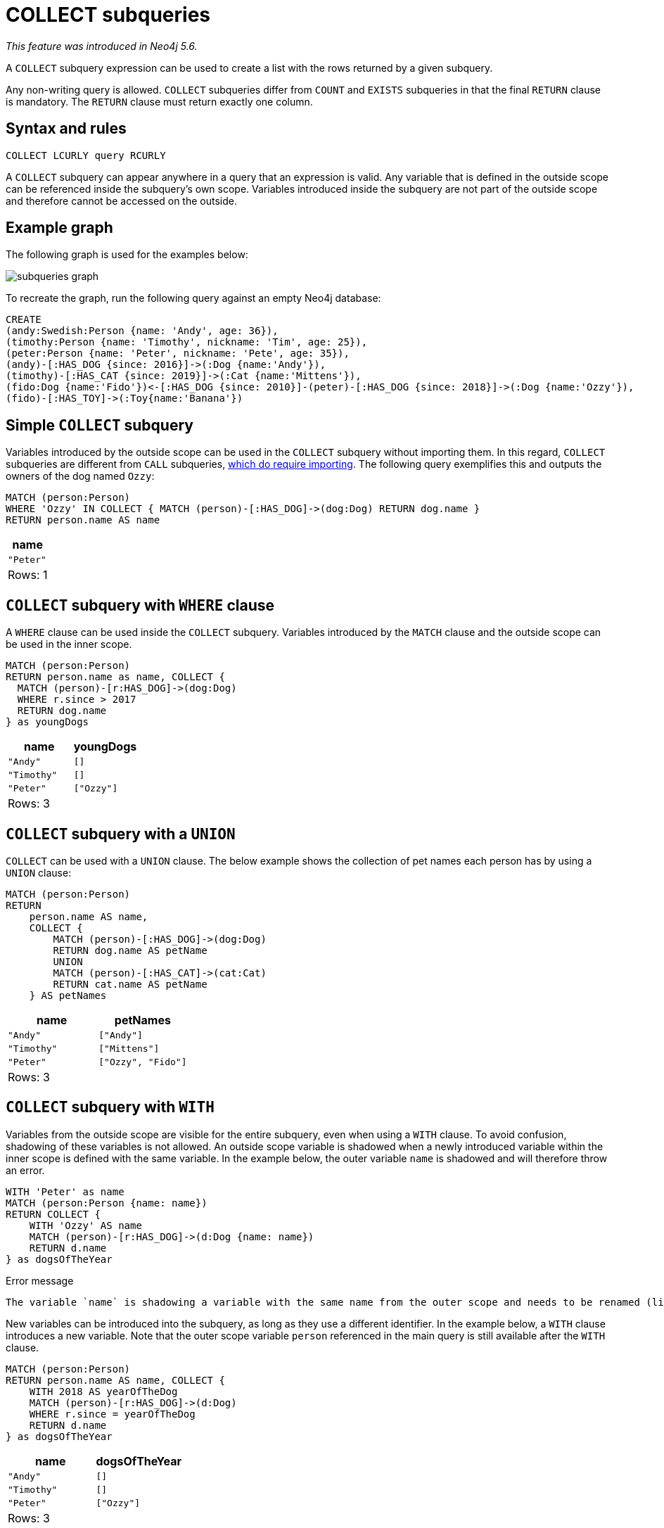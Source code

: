 = COLLECT subqueries
:description: This page describes how to use the COLLECT subquery with Cypher.

_This feature was introduced in Neo4j 5.6._

A `COLLECT` subquery expression can be used to create a list with the rows returned by a given subquery.

Any non-writing query is allowed.
`COLLECT` subqueries differ from `COUNT` and `EXISTS` subqueries in that the final `RETURN` clause is mandatory.
The `RETURN` clause must return exactly one column.

[[collect-syntax]]
== Syntax and rules

[source, syntax]
----
COLLECT LCURLY query RCURLY
----

A `COLLECT` subquery can appear anywhere in a query that an expression is valid.
Any variable that is defined in the outside scope can be referenced inside the subquery’s own scope. Variables introduced inside the subquery are not part of the outside scope and therefore cannot be accessed on the outside.

[[collect-example]]
== Example graph

The following graph is used for the examples below:

image::subqueries_graph.svg[]

To recreate the graph, run the following query against an empty Neo4j database:

[source, cypher, role=test-setup]
----
CREATE
(andy:Swedish:Person {name: 'Andy', age: 36}),
(timothy:Person {name: 'Timothy', nickname: 'Tim', age: 25}),
(peter:Person {name: 'Peter', nickname: 'Pete', age: 35}),
(andy)-[:HAS_DOG {since: 2016}]->(:Dog {name:'Andy'}),
(timothy)-[:HAS_CAT {since: 2019}]->(:Cat {name:'Mittens'}),
(fido:Dog {name:'Fido'})<-[:HAS_DOG {since: 2010}]-(peter)-[:HAS_DOG {since: 2018}]->(:Dog {name:'Ozzy'}),
(fido)-[:HAS_TOY]->(:Toy{name:'Banana'})
----

[[collect-simple]]
== Simple `COLLECT` subquery

Variables introduced by the outside scope can be used in the `COLLECT` subquery without importing them.
In this regard, `COLLECT` subqueries are different from `CALL` subqueries, xref::subqueries/call-subquery.adoc#call-importing-variables[which do require importing].
The following query exemplifies this and outputs the owners of the dog named `Ozzy`:

[source, cypher]
----
MATCH (person:Person)
WHERE 'Ozzy' IN COLLECT { MATCH (person)-[:HAS_DOG]->(dog:Dog) RETURN dog.name }
RETURN person.name AS name
----

[role="queryresult",options="header,footer",cols="1*<m"]
|===
| name
| "Peter"
1+d|Rows: 1
|===


[[collect-where]]
== `COLLECT` subquery with `WHERE` clause

A `WHERE` clause can be used inside the `COLLECT` subquery.
Variables introduced by the `MATCH` clause and the outside scope can be used in the inner scope.

[source, cypher]
----
MATCH (person:Person)
RETURN person.name as name, COLLECT {
  MATCH (person)-[r:HAS_DOG]->(dog:Dog)
  WHERE r.since > 2017
  RETURN dog.name
} as youngDogs
----

[role="queryresult",options="header,footer",cols="2*<m"]
|===
| name        | youngDogs
| "Andy"      | []
| "Timothy"   | []
| "Peter"     | ["Ozzy"]
2+d|Rows: 3
|===


[[collect-union]]
== `COLLECT` subquery with a `UNION`

`COLLECT` can be used with a `UNION` clause.
The below example shows the collection of pet names each person has by using a `UNION` clause:

[source, cypher]
----
MATCH (person:Person)
RETURN
    person.name AS name,
    COLLECT {
        MATCH (person)-[:HAS_DOG]->(dog:Dog)
        RETURN dog.name AS petName
        UNION
        MATCH (person)-[:HAS_CAT]->(cat:Cat)
        RETURN cat.name AS petName
    } AS petNames
----

[role="queryresult",options="header,footer",cols="2*<m"]
|===
| name        | petNames
| "Andy"      | ["Andy"]
| "Timothy"   | ["Mittens"]
| "Peter"     | ["Ozzy", "Fido"]
2+d|Rows: 3
|===


[[collect-with]]
== `COLLECT` subquery with `WITH`

Variables from the outside scope are visible for the entire subquery, even when using a `WITH` clause.
To avoid confusion, shadowing of these variables is not allowed.
An outside scope variable is shadowed when a newly introduced variable within the inner scope is defined with the same variable.
In the example below, the outer variable `name` is shadowed and will therefore throw an error.

[source, cypher, role=test-fail]
----
WITH 'Peter' as name
MATCH (person:Person {name: name})
RETURN COLLECT {
    WITH 'Ozzy' AS name
    MATCH (person)-[r:HAS_DOG]->(d:Dog {name: name})
    RETURN d.name
} as dogsOfTheYear
----

.Error message
[source, output, role="noheader"]
----
The variable `name` is shadowing a variable with the same name from the outer scope and needs to be renamed (line 4, column 20 (offset: 92))
----

New variables can be introduced into the subquery, as long as they use a different identifier.
In the example below, a `WITH` clause introduces a new variable.
Note that the outer scope variable `person` referenced in the main query is still available after the `WITH` clause.

[source, cypher]
----
MATCH (person:Person)
RETURN person.name AS name, COLLECT {
    WITH 2018 AS yearOfTheDog
    MATCH (person)-[r:HAS_DOG]->(d:Dog)
    WHERE r.since = yearOfTheDog
    RETURN d.name
} as dogsOfTheYear
----

[role="queryresult",options="header,footer",cols="2*<m"]
|===
| name        | dogsOfTheYear
| "Andy"      | []
| "Timothy"   | []
| "Peter"     | ["Ozzy"]
2+d|Rows: 3
|===


[[collect-inside-clauses]]
== Using `COLLECT` subqueries inside other clauses

`COLLECT` can be used in any position in a query, with the exception of administration commands, where the `COLLECT` expression is restricted.
See a few examples below of how `COLLECT` can be used in different positions within a query:


[[collect-return]]
=== Using `COLLECT` in `RETURN`

[source, cypher]
----
MATCH (person:Person)
RETURN person.name,
       COLLECT {
            MATCH (person)-[:HAS_DOG]->(d:Dog)
            MATCH (d)-[:HAS_TOY]->(t:Toy)
            RETURN t.name
       } as toyNames
----

[role="queryresult",options="header,footer",cols="2*<m"]
|===
| person.name | toyNames
| "Andy"      | []
| "Timothy"   | []
| "Peter"     | ["Banana"]
2+d|Rows: 3
|===


[[collect-set]]
=== Using `COLLECT` in `SET`

[source, cypher]
----
MATCH (person:Person) WHERE person.name = "Peter"
SET person.dogNames = COLLECT { MATCH (person)-[:HAS_DOG]->(d:Dog) RETURN d.name }
RETURN person.dogNames as dogNames
----

[role="queryresult",options="header,footer",cols="1*<m"]
|===
| dogNames
| ["Ozzy", "Fido"]
1+d|Rows: 1 +
Properties set: 1
|===


[[collect-case]]
=== Using `COLLECT` in `CASE`

[source, cypher]
----
MATCH (person:Person)
RETURN
   CASE
     WHEN COLLECT { MATCH (person)-[:HAS_DOG]->(d:Dog) RETURN d.name } = []  THEN "No Dogs " + person.name
     ELSE person.name
   END AS result
----

[role="queryresult",options="header,footer",cols="1*<m"]
|===
| result
| "Andy"
| "No Dogs Timothy"
| "Peter"
1+d|Rows: 3
|===


[[collect-grouping-key]]
=== Using `COLLECT` as a grouping key

The following query collects all persons by their dogs' names,
and then calculates the average age for each group.

[source, cypher]
----
MATCH (person:Person)
RETURN COLLECT { MATCH (person)-[:HAS_DOG]->(d:Dog) RETURN d.name } AS dogNames,
       avg(person.age) AS averageAge
 ORDER BY dogNames
----

[role="queryresult",options="header,footer",cols="2*<m"]
|===
| dogNames         | averageAge
| []               | 25.0
| ["Andy"]         | 36.0
| ["Ozzy", "Fido"] | 35.0
2+d|Rows: 3
|===


[[collect-differentiation]]
== Using `COLLECT` vs `collect()`

`COLLECT` does not handle `null` values in the same way that the aggregating function `collect()` does.
The `collect()` function automatically removes `null` values.
`COLLECT` will not remove `null` values automatically.
However, they can be removed by adding a filtering step in the subquery.

The following queries illustrate these differences:

[source, cypher]
----
MATCH (p:Person)
RETURN collect(p.nickname) AS names
----

[role="queryresult",options="header,footer",cols="1*<m"]
|===
| names
| ["Pete", "Tim"]
1+d|Rows: 1
|===

[source, cypher]
----
RETURN COLLECT {
        MATCH (p:Person)
        RETURN p.nickname ORDER BY p.nickname
      } AS names
----

[role="queryresult",options="header,footer",cols="1*<m"]
|===
| names
| ["Pete", "Tim", null]
1+d|Rows: 1
|===

[source, cypher]
----
RETURN COLLECT {
        MATCH (p:Person)
        WHERE p.nickname IS NOT NULL
        RETURN p.nickname ORDER BY p.nickname
      } AS names
----

[role="queryresult",options="header,footer",cols="1*<m"]
|===
| name
| ["Pete", "Tim"]
1+d|Rows: 1
|===
